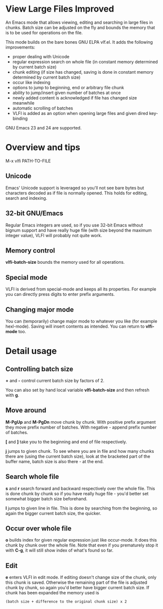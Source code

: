 * View Large Files Improved

An Emacs mode that allows viewing, editing and searching in large
files in chunks.  Batch size can be adjusted on the fly and bounds the
memory that is to be used for operations on the file.

This mode builds on the bare bones GNU ELPA vlf.el.  It adds the
following improvements:

- proper dealing with Unicode
- regular expression search on whole file (in constant memory
  determined by current batch size)
- chunk editing (if size has changed, saving is done in constant
  memory determined by current batch size)
- occur like indexing
- options to jump to beginning, end or arbitrary file chunk
- ability to jump/insert given number of batches at once
- newly added content is acknowledged if file has changed size
  meanwhile
- automatic scrolling of batches
- VLFI is added as an option when opening large files and given dired
  key-binding

GNU Emacs 23 and 24 are supported.

* Overview and tips

M-x vlfi PATH-TO-FILE

** Unicode

Emacs' Unicode support is leveraged so you'll not see bare bytes but
characters decoded as if file is normally opened.  This holds for
editing, search and indexing.

** 32-bit GNU/Emacs

Regular Emacs integers are used, so if you use 32-bit Emacs without
bignum support and have really huge file (with size beyond the maximum
integer value), VLFI will probably not quite work.

** Memory control

*vlfi-batch-size* bounds the memory used for all operations.

** Special mode

VLFI is derived from special-mode and keeps all its properties.  For
example you can directly press digits to enter prefix arguments.

** Changing major mode

You can (temporarily) change major mode to whatever you like (for
example hexl-mode).  Saving will insert contents as intended.  You can
return to *vlfi-mode* too.

* Detail usage

** Controlling batch size

*+* and *-* control current batch size by factors of 2.

You can also set by hand local variable *vlfi-batch-size* and then
refresh with *g*.

** Move around

*M-PgUp* and *M-PgDn* move chunk by chunk.  With positive prefix
argument they move prefix number of batches.  With negative - append
prefix number of batches.

*[* and *]* take you to the beginning and end of file respectively.

*j* jumps to given chunk.  To see where you are in file and how many chunks
there are (using the current batch size), look at the bracketed part
of the buffer name, batch size is also there - at the end.

** Search whole file

*s* and *r* search forward and backward respectively over the whole
file.  This is done chunk by chunk so if you have really huge file -
you'd better set somewhat bigger batch size beforehand.

*l* jumps to given line in file.  This is done by searching from the
beginning, so again the bigger current batch size, the quicker.

** Occur over whole file

*o* builds index for given regular expression just like occur-mode.
It does this chunk by chunk over the whole file.  Note that even if
you prematurely stop it with *C-g*, it will still show index of what's
found so far.

** Edit

*e* enters VLFI in edit mode.  If editing doesn't change size of
the chunk, only this chunk is saved.  Otherwise the remaining part of
the file is adjusted chunk by chunk, so again you'd better have bigger
current batch size.  If chunk has been expanded the memory used is

#+BEGIN_EXAMPLE
(batch size + difference to the original chunk size) x 2
#+END_EXAMPLE
